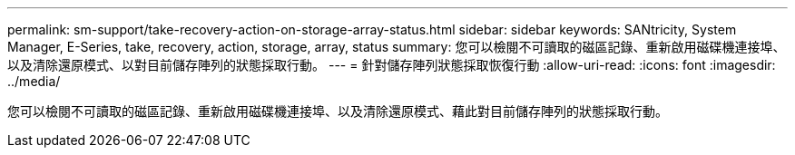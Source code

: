 ---
permalink: sm-support/take-recovery-action-on-storage-array-status.html 
sidebar: sidebar 
keywords: SANtricity, System Manager, E-Series, take, recovery, action, storage, array, status 
summary: 您可以檢閱不可讀取的磁區記錄、重新啟用磁碟機連接埠、以及清除還原模式、以對目前儲存陣列的狀態採取行動。 
---
= 針對儲存陣列狀態採取恢復行動
:allow-uri-read: 
:icons: font
:imagesdir: ../media/


[role="lead"]
您可以檢閱不可讀取的磁區記錄、重新啟用磁碟機連接埠、以及清除還原模式、藉此對目前儲存陣列的狀態採取行動。
